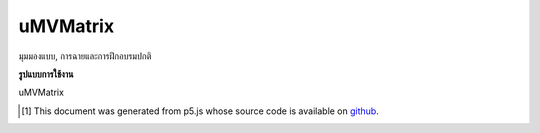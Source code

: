 .. raw:: html

	<script src="https://sketch.netpie.io/widget/p5-widget.js"></script>

uMVMatrix
===========

มุมมองแบบ, การฉายและการฝึกอบรมปกติ

.. model view, projection, & normal
.. matrices

**รูปแบบการใช้งาน**

uMVMatrix

..  [#f1] This document was generated from p5.js whose source code is available on `github <https://github.com/processing/p5.js>`_.
